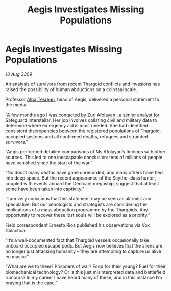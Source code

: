 :PROPERTIES:
:ID:       b722f2d6-7f87-4b6f-a287-b7a96f1f8c03
:END:
#+title: Aegis Investigates Missing Populations
#+filetags: :Thargoid:galnet:

* Aegis Investigates Missing Populations

/10 Aug 3309/

An analysis of survivors from recent Thargoid conflicts and invasions has raised the possibility of human abductions on a colossal scale. 

Professor [[id:c2623368-19b0-4995-9e35-b8f54f741a53][Alba Tesreau]], head of Aegis, delivered a personal statement to the media: 

“A few months ago I was contacted by Zuri Afolayan , a senior analyst for Safeguard Interstellar. Her job involves collating civil and military data to determine where emergency aid is most needed. She had identified consistent discrepancies between the registered populations of Thargoid-occupied systems and all confirmed deaths, refugees and stranded survivors.” 

“Aegis performed detailed comparisons of Ms Afolayan’s findings with other sources. This led to one inescapable conclusion: tens of millions of people have vanished since the start of the war.” 

“No doubt many deaths have gone unrecorded, and many others have fled into deep space. But the recent appearance of the Scythe-class hunter, coupled with events aboard the Dedicant megaship, suggest that at least some have been taken into captivity.” 

“I am very conscious that this statement may be seen as alarmist and speculative. But our xenologists and strategists are considering the implications of a mass abduction programme by the Thargoids. Any opportunity to recover these lost souls will be explored as a priority.” 

Field correspondent Ernesto Rios published his observations via Vox Galactica: 

“It’s a well-documented fact that Thargoid vessels occasionally take onboard occupied escape pods. But Aegis now believes that the aliens are no longer just attacking humanity – they are attempting to capture us alive en masse.” 

“What are we to them? Prisoners of war? Food for their young? Fuel for their biomechanical technology? Or is this just misinterpreted data and battlefield rumours? In my career I have heard many of these, and in this instance I’m praying that is the case.”
